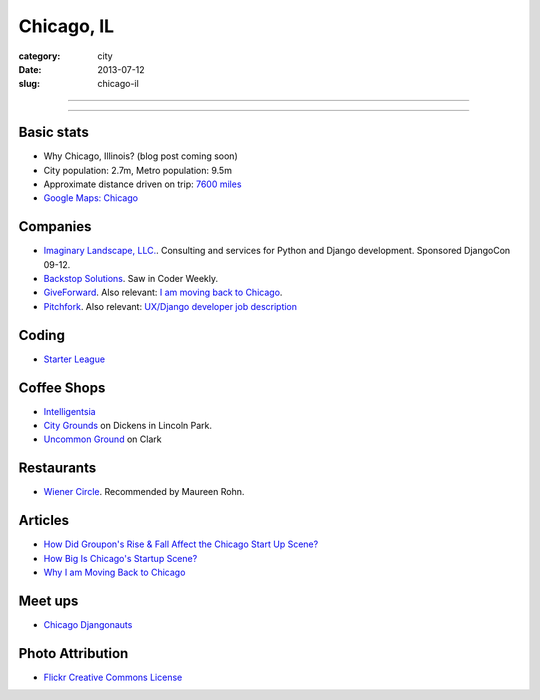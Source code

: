 Chicago, IL
===========

:category: city
:date: 2013-07-12
:slug: chicago-il

----

.. image:: ../img/chicago-il.jpg
  :alt: Reflection of Chicago, Illinois in the Chicago Bean

----

Basic stats
-----------
* Why Chicago, Illinois? (blog post coming soon)
* City population: 2.7m, Metro population: 9.5m
* Approximate distance driven on trip: `7600 miles <http://bit.ly/TqO8Wl>`_
* `Google Maps: Chicago <http://bit.ly/RaMvdF>`_


Companies
---------
* `Imaginary Landscape, LLC. <http://www.chicagodjango.com/>`_. Consulting
  and services for Python and Django development. Sponsored DjangoCon 09-12.
* `Backstop Solutions <http://backstopsolutions.com/>`_. Saw in Coder Weekly.
* `GiveForward <http://www.giveforward.com/>`_. Also relevant: 
  `I am moving back to Chicago <http://ethansaustin.com/2013/02/25/i-am-moving-back-to-chicago/>`_.
* `Pitchfork <http://pitchfork.com/>`_. Also relevant: 
  `UX/Django developer job description <http://jobs.pythonweekly.com/jobs/uxdjango-developer/>`_

Coding
------
* `Starter League <http://www.starterleague.com/>`_

Coffee Shops
------------
* `Intelligentsia <http://www.intelligentsiacoffee.com/>`_
* `City Grounds <http://www.citygroundschicago.com/>`_ on Dickens 
  in Lincoln Park.
* `Uncommon Ground <http://www.uncommonground.com/>`_ on Clark

Restaurants
-----------
* `Wiener Circle <http://www.wienercircle.net/>`_. Recommended by Maureen Rohn.

Articles
--------
* `How Did Groupon's Rise & Fall Affect the Chicago Start Up Scene? <http://www.theatlantic.com/technology/archive/2012/09/how-did-groupons-rise-and-fall-change-chicagos-startup-scene-not-much/262554/>`_
* `How Big Is Chicago's Startup Scene? <http://www.theatlantic.com/technology/archive/2012/09/how-big-is-chicagos-startup-scene-about-soma-sized-actually/262467/>`_
* `Why I am Moving Back to Chicago <http://ethansaustin.com/2013/02/25/i-am-moving-back-to-chicago/>`_

Meet ups
--------
* `Chicago Djangonauts <http://djangonauts.org/chicago/>`_

Photo Attribution
-----------------
* `Flickr Creative Commons License <http://www.flickr.com/photos/moaksey/98309086/>`_
